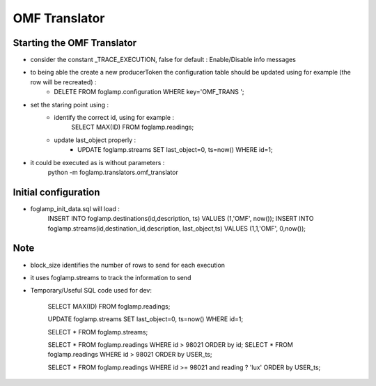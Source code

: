 OMF Translator
==============

Starting the OMF Translator
---------------------------

- consider the constant _TRACE_EXECUTION, false for default : Enable/Disable info messages

- to being able the create a new producerToken the configuration table should be updated using for example (the row will be recreated) :
    - DELETE FROM foglamp.configuration WHERE key='OMF_TRANS ';

- set the staring point using :
    - identify the correct id, using for example :
        SELECT MAX(ID) FROM foglamp.readings;

    - update last_object properly :
        - UPDATE foglamp.streams SET last_object=0, ts=now() WHERE id=1;

- it could be executed as is without parameters :
    python -m foglamp.translators.omf_translator

Initial configuration
---------------------
- foglamp_init_data.sql will load :
    INSERT INTO foglamp.destinations(id,description, ts) VALUES (1,'OMF', now());
    INSERT INTO foglamp.streams(id,destination_id,description, last_object,ts) VALUES (1,1,'OMF', 0,now());

Note
----
- block_size identifies the number of rows to send for each execution

- it uses foglamp.streams to track the information to send
- Temporary/Useful SQL code used for dev:

    SELECT MAX(ID) FROM foglamp.readings;

    UPDATE foglamp.streams SET last_object=0, ts=now() WHERE id=1;

    SELECT * FROM foglamp.streams;

    SELECT * FROM foglamp.readings WHERE id > 98021 ORDER by id;
    SELECT * FROM foglamp.readings WHERE id > 98021 ORDER by USER_ts;

    SELECT * FROM foglamp.readings WHERE id >= 98021 and reading ? 'lux' ORDER by USER_ts;

